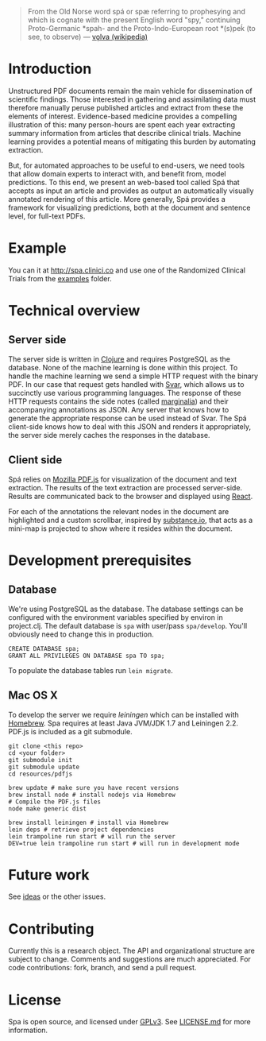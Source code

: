 #+BEGIN_HTML
<img src="https://raw.githubusercontent.com/joelkuiper/spa/master/doc/images/logo.jpg" alt="logo" align="right" height="175" />
#+END_HTML

#+BEGIN_QUOTE
From the Old Norse word spá or spæ referring to prophesying and which is cognate with the present English word "spy," continuing Proto-Germanic *spah- and the Proto-Indo-European root *(s)peḱ (to see, to observe) --- [[http://en.wikipedia.org/wiki/V%C3%B6lva][vǫlva (wikipedia)]]
#+END_QUOTE

* Introduction
  Unstructured PDF documents remain the main vehicle for dissemination of scientific findings.
  Those interested in gathering and assimilating data must therefore manually peruse published articles and extract from these the elements of interest.
  Evidence-based medicine provides a compelling illustration of this: many person-hours are spent each year extracting summary information from articles that describe clinical trials.
  Machine learning provides a potential means of mitigating this burden by automating extraction.

  But, for automated approaches to be useful to end-users, we need tools that allow domain experts to interact with, and benefit from, model predictions.
  To this end, we present an web-based tool called Spá that accepts as input an article and provides as output an automatically visually annotated rendering of this article.
  More generally, Spá provides a framework for visualizing predictions, both at the document and sentence level, for full-text PDFs.

* Example
  You can it at [[http://spa.clinici.co]] and use one of the Randomized Clinical Trials from the [[https://github.com/joelkuiper/spa/tree/master/examples][examples]] folder.

* Technical overview
** Server side
   The server side is written in [[http://clojure.org/][Clojure]] and requires PostgreSQL as the database.
   None of the machine learning is done within this project.
   To handle the machine learning we send a simple HTTP request with the binary PDF.
   In our case that request gets handled with [[https://github.com/joelkuiper/svar][Svar]], which allows us to succinctly use various programming languages.
   The response of these HTTP requests contains the side notes (called [[http://en.wikipedia.org/wiki/Marginalia][marginalia]]) and their accompanying annotations as JSON.
   Any server that knows how to generate the appropriate response can be used instead of Svar.
   The Spá client-side knows how to deal with this JSON and renders it appropriately, the server side merely caches the responses in the database.
** Client side
   Spá relies on [[http://mozilla.github.io/pdf.js][Mozilla PDF.js]] for visualization of the document and text extraction.
   The results of the text extraction are processed server-side.
   Results are communicated back to the browser and displayed using [[http://facebook.github.io/react][React]].

   For each of the annotations the relevant nodes in the document are highlighted and a custom scrollbar, inspired by [[http://substance.io/beta/][substance.io]], that acts as a mini-map is projected to show where it resides within the document.

* Development prerequisites
** Database
   We're using PostgreSQL as the database.
   The database settings can be configured with the environment variables specified by environ in project.clj.
   The default database is =spa= with user/pass =spa/develop=. You'll obviously need to change this in production.

   #+BEGIN_SRC
  CREATE DATABASE spa;
  GRANT ALL PRIVILEGES ON DATABASE spa TO spa;
   #+END_SRC

   To populate the database tables run =lein migrate=.
** Mac OS X
   To develop the server we require [[%20http://leiningen.org/][leiningen]] which can be installed with [[http://brew.sh/][Homebrew]].
   Spa requires at least Java JVM/JDK 1.7 and Leiningen 2.2.
   PDF.js is included as a git submodule.

   #+BEGIN_SRC
 git clone <this repo>
 cd <your folder>
 git submodule init
 git submodule update
 cd resources/pdfjs

 brew update # make sure you have recent versions
 brew install node # install nodejs via Homebrew
 # Compile the PDF.js files
 node make generic dist
   #+END_SRC

   #+BEGIN_SRC
 brew install leiningen # install via Homebrew
 lein deps # retrieve project dependencies
 lein trampoline run start # will run the server
 DEV=true lein trampoline run start # will run in development mode
   #+END_SRC

* Future work
  See [[https://github.com/joelkuiper/spa/issues?labels=idea&state=open][ideas]] or the other issues.

* Contributing
  Currently this is a research object.
  The API and organizational structure are subject to change.
  Comments and suggestions are much appreciated.
  For code contributions: fork, branch, and send a pull request.

* License
  Spa is open source, and licensed under [[http://gplv3.fsf.org/][GPLv3]]. See [[https://github.com/joelkuiper/spa/blob/master/LICENSE.md][LICENSE.md]] for more information.
